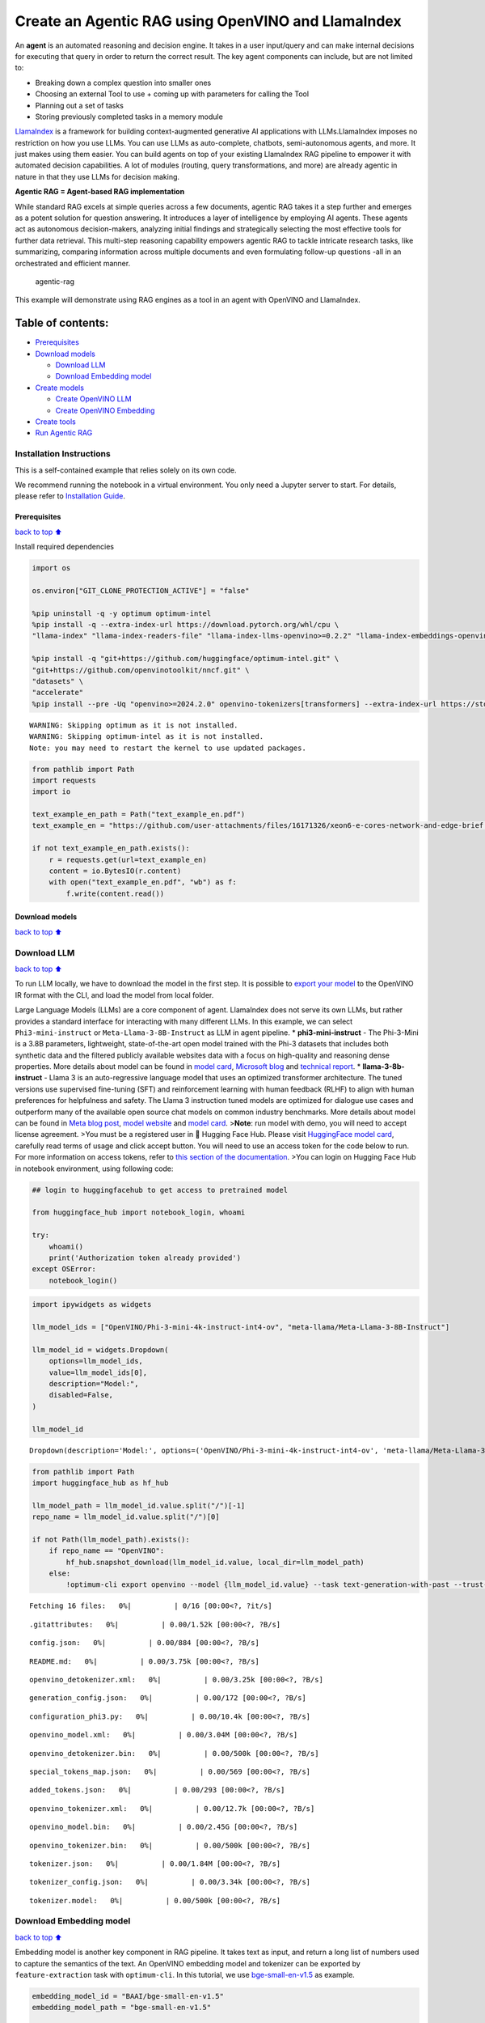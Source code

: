 Create an Agentic RAG using OpenVINO and LlamaIndex
===================================================

An **agent** is an automated reasoning and decision engine. It takes in
a user input/query and can make internal decisions for executing that
query in order to return the correct result. The key agent components
can include, but are not limited to:

-  Breaking down a complex question into smaller ones
-  Choosing an external Tool to use + coming up with parameters for
   calling the Tool
-  Planning out a set of tasks
-  Storing previously completed tasks in a memory module

`LlamaIndex <https://docs.llamaindex.ai/en/stable/>`__ is a framework
for building context-augmented generative AI applications with
LLMs.LlamaIndex imposes no restriction on how you use LLMs. You can use
LLMs as auto-complete, chatbots, semi-autonomous agents, and more. It
just makes using them easier. You can build agents on top of your
existing LlamaIndex RAG pipeline to empower it with automated decision
capabilities. A lot of modules (routing, query transformations, and
more) are already agentic in nature in that they use LLMs for decision
making.

**Agentic RAG = Agent-based RAG implementation**

While standard RAG excels at simple queries across a few documents,
agentic RAG takes it a step further and emerges as a potent solution for
question answering. It introduces a layer of intelligence by employing
AI agents. These agents act as autonomous decision-makers, analyzing
initial findings and strategically selecting the most effective tools
for further data retrieval. This multi-step reasoning capability
empowers agentic RAG to tackle intricate research tasks, like
summarizing, comparing information across multiple documents and even
formulating follow-up questions -all in an orchestrated and efficient
manner.

.. figure:: https://github.com/openvinotoolkit/openvino_notebooks/assets/91237924/871cb90d-27fd-4a87-aa3c-f4cdb199a148
   :alt: agentic-rag

   agentic-rag

This example will demonstrate using RAG engines as a tool in an agent
with OpenVINO and LlamaIndex.

Table of contents:
^^^^^^^^^^^^^^^^^^

-  `Prerequisites <#Prerequisites>`__
-  `Download models <#Download-models>`__

   -  `Download LLM <#Download-LLM>`__
   -  `Download Embedding model <#Download-Embedding-model>`__

-  `Create models <#Create-models>`__

   -  `Create OpenVINO LLM <#Create-OpenVINO-LLM>`__
   -  `Create OpenVINO Embedding <#Create-OpenVINO-Embedding>`__

-  `Create tools <#Create-tools>`__
-  `Run Agentic RAG <#Run-Agentic-RAG>`__

Installation Instructions
~~~~~~~~~~~~~~~~~~~~~~~~~

This is a self-contained example that relies solely on its own code.

We recommend running the notebook in a virtual environment. You only
need a Jupyter server to start. For details, please refer to
`Installation
Guide <https://github.com/openvinotoolkit/openvino_notebooks/blob/latest/README.md#-installation-guide>`__.

Prerequisites
-------------

`back to top ⬆️ <#Table-of-contents:>`__

Install required dependencies

.. code:: ipython3

    import os
    
    os.environ["GIT_CLONE_PROTECTION_ACTIVE"] = "false"
    
    %pip uninstall -q -y optimum optimum-intel
    %pip install -q --extra-index-url https://download.pytorch.org/whl/cpu \
    "llama-index" "llama-index-readers-file" "llama-index-llms-openvino>=0.2.2" "llama-index-embeddings-openvino>=0.2.0" "transformers>=4.40"
    
    %pip install -q "git+https://github.com/huggingface/optimum-intel.git" \
    "git+https://github.com/openvinotoolkit/nncf.git" \
    "datasets" \
    "accelerate"
    %pip install --pre -Uq "openvino>=2024.2.0" openvino-tokenizers[transformers] --extra-index-url https://storage.openvinotoolkit.org/simple/wheels/nightly


.. parsed-literal::

    WARNING: Skipping optimum as it is not installed.
    WARNING: Skipping optimum-intel as it is not installed.
    Note: you may need to restart the kernel to use updated packages.


.. code:: ipython3

    from pathlib import Path
    import requests
    import io
    
    text_example_en_path = Path("text_example_en.pdf")
    text_example_en = "https://github.com/user-attachments/files/16171326/xeon6-e-cores-network-and-edge-brief.pdf"
    
    if not text_example_en_path.exists():
        r = requests.get(url=text_example_en)
        content = io.BytesIO(r.content)
        with open("text_example_en.pdf", "wb") as f:
            f.write(content.read())

Download models
---------------

`back to top ⬆️ <#Table-of-contents:>`__

Download LLM
~~~~~~~~~~~~

`back to top ⬆️ <#Table-of-contents:>`__

To run LLM locally, we have to download the model in the first step. It
is possible to `export your
model <https://github.com/huggingface/optimum-intel?tab=readme-ov-file#export>`__
to the OpenVINO IR format with the CLI, and load the model from local
folder.

Large Language Models (LLMs) are a core component of agent. LlamaIndex
does not serve its own LLMs, but rather provides a standard interface
for interacting with many different LLMs. In this example, we can select
``Phi3-mini-instruct`` or ``Meta-Llama-3-8B-Instruct`` as LLM in agent
pipeline. \* **phi3-mini-instruct** - The Phi-3-Mini is a 3.8B
parameters, lightweight, state-of-the-art open model trained with the
Phi-3 datasets that includes both synthetic data and the filtered
publicly available websites data with a focus on high-quality and
reasoning dense properties. More details about model can be found in
`model
card <https://huggingface.co/microsoft/Phi-3-mini-4k-instruct>`__,
`Microsoft blog <https://aka.ms/phi3blog-april>`__ and `technical
report <https://aka.ms/phi3-tech-report>`__. \* **llama-3-8b-instruct**
- Llama 3 is an auto-regressive language model that uses an optimized
transformer architecture. The tuned versions use supervised fine-tuning
(SFT) and reinforcement learning with human feedback (RLHF) to align
with human preferences for helpfulness and safety. The Llama 3
instruction tuned models are optimized for dialogue use cases and
outperform many of the available open source chat models on common
industry benchmarks. More details about model can be found in `Meta blog
post <https://ai.meta.com/blog/meta-llama-3/>`__, `model
website <https://llama.meta.com/llama3>`__ and `model
card <https://huggingface.co/meta-llama/Meta-Llama-3-8B-Instruct>`__.
>\ **Note**: run model with demo, you will need to accept license
agreement. >You must be a registered user in 🤗 Hugging Face Hub. Please
visit `HuggingFace model
card <https://huggingface.co/meta-llama/Meta-Llama-3-8B-Instruct>`__,
carefully read terms of usage and click accept button. You will need to
use an access token for the code below to run. For more information on
access tokens, refer to `this section of the
documentation <https://huggingface.co/docs/hub/security-tokens>`__. >You
can login on Hugging Face Hub in notebook environment, using following
code:

.. code:: python

       ## login to huggingfacehub to get access to pretrained model 

       from huggingface_hub import notebook_login, whoami

       try:
           whoami()
           print('Authorization token already provided')
       except OSError:
           notebook_login()

.. code:: ipython3

    import ipywidgets as widgets
    
    llm_model_ids = ["OpenVINO/Phi-3-mini-4k-instruct-int4-ov", "meta-llama/Meta-Llama-3-8B-Instruct"]
    
    llm_model_id = widgets.Dropdown(
        options=llm_model_ids,
        value=llm_model_ids[0],
        description="Model:",
        disabled=False,
    )
    
    llm_model_id




.. parsed-literal::

    Dropdown(description='Model:', options=('OpenVINO/Phi-3-mini-4k-instruct-int4-ov', 'meta-llama/Meta-Llama-3-8B…



.. code:: ipython3

    from pathlib import Path
    import huggingface_hub as hf_hub
    
    llm_model_path = llm_model_id.value.split("/")[-1]
    repo_name = llm_model_id.value.split("/")[0]
    
    if not Path(llm_model_path).exists():
        if repo_name == "OpenVINO":
            hf_hub.snapshot_download(llm_model_id.value, local_dir=llm_model_path)
        else:
            !optimum-cli export openvino --model {llm_model_id.value} --task text-generation-with-past --trust-remote-code --weight-format int4 --group-size 128 --ratio 0.8 {llm_model_path}



.. parsed-literal::

    Fetching 16 files:   0%|          | 0/16 [00:00<?, ?it/s]



.. parsed-literal::

    .gitattributes:   0%|          | 0.00/1.52k [00:00<?, ?B/s]



.. parsed-literal::

    config.json:   0%|          | 0.00/884 [00:00<?, ?B/s]



.. parsed-literal::

    README.md:   0%|          | 0.00/3.75k [00:00<?, ?B/s]



.. parsed-literal::

    openvino_detokenizer.xml:   0%|          | 0.00/3.25k [00:00<?, ?B/s]



.. parsed-literal::

    generation_config.json:   0%|          | 0.00/172 [00:00<?, ?B/s]



.. parsed-literal::

    configuration_phi3.py:   0%|          | 0.00/10.4k [00:00<?, ?B/s]



.. parsed-literal::

    openvino_model.xml:   0%|          | 0.00/3.04M [00:00<?, ?B/s]



.. parsed-literal::

    openvino_detokenizer.bin:   0%|          | 0.00/500k [00:00<?, ?B/s]



.. parsed-literal::

    special_tokens_map.json:   0%|          | 0.00/569 [00:00<?, ?B/s]



.. parsed-literal::

    added_tokens.json:   0%|          | 0.00/293 [00:00<?, ?B/s]



.. parsed-literal::

    openvino_tokenizer.xml:   0%|          | 0.00/12.7k [00:00<?, ?B/s]



.. parsed-literal::

    openvino_model.bin:   0%|          | 0.00/2.45G [00:00<?, ?B/s]



.. parsed-literal::

    openvino_tokenizer.bin:   0%|          | 0.00/500k [00:00<?, ?B/s]



.. parsed-literal::

    tokenizer.json:   0%|          | 0.00/1.84M [00:00<?, ?B/s]



.. parsed-literal::

    tokenizer_config.json:   0%|          | 0.00/3.34k [00:00<?, ?B/s]



.. parsed-literal::

    tokenizer.model:   0%|          | 0.00/500k [00:00<?, ?B/s]


Download Embedding model
~~~~~~~~~~~~~~~~~~~~~~~~

`back to top ⬆️ <#Table-of-contents:>`__

Embedding model is another key component in RAG pipeline. It takes text
as input, and return a long list of numbers used to capture the
semantics of the text. An OpenVINO embedding model and tokenizer can be
exported by ``feature-extraction`` task with ``optimum-cli``. In this
tutorial, we use
`bge-small-en-v1.5 <https://huggingface.co/BAAI/bge-small-en-v1.5>`__ as
example.

.. code:: ipython3

    embedding_model_id = "BAAI/bge-small-en-v1.5"
    embedding_model_path = "bge-small-en-v1.5"
    
    if not Path(embedding_model_path).exists():
        !optimum-cli export openvino --model {embedding_model_id} --task feature-extraction {embedding_model_path}

Create models
-------------

`back to top ⬆️ <#Table-of-contents:>`__

Create OpenVINO LLM
~~~~~~~~~~~~~~~~~~~

`back to top ⬆️ <#Table-of-contents:>`__

Select device for LLM model inference

.. code:: ipython3

    import ipywidgets as widgets
    import openvino as ov
    
    core = ov.Core()
    
    support_devices = core.available_devices
    
    llm_device = widgets.Dropdown(
        options=support_devices + ["AUTO"],
        value="CPU",
        description="Device:",
        disabled=False,
    )
    
    llm_device


.. parsed-literal::

    [ERROR] 09:10:57.134 [NPUBackends] Cannot find backend for inference. Make sure the device is available.




.. parsed-literal::

    Dropdown(description='Device:', options=('CPU', 'AUTO'), value='CPU')



OpenVINO models can be run locally through the ``OpenVINOLLM`` class in
`LlamaIndex <https://docs.llamaindex.ai/en/stable/examples/llm/openvino/>`__.
If you have an Intel GPU, you can specify ``device_map="gpu"`` to run
inference on it.

.. code:: ipython3

    from llama_index.llms.openvino import OpenVINOLLM
    
    ov_config = {"PERFORMANCE_HINT": "LATENCY", "NUM_STREAMS": "1", "CACHE_DIR": ""}
    
    
    def completion_to_prompt(completion):
        return f"<|system|><|end|><|user|>{completion}<|end|><|assistant|>\n"
    
    
    def messages_to_prompt(messages):
        prompt = ""
        for message in messages:
            if message.role == "system":
                prompt += f"<|system|>{message.content}<|end|>"
            elif message.role == "user":
                prompt += f"<|user|>{message.content}<|end|>"
            elif message.role == "assistant":
                prompt += f"<|assistant|>{message.content}<|end|>"
    
        # ensure we start with a system prompt, insert blank if needed
        if not prompt.startswith("<|system|>"):
            prompt = "<|system|><|end|>" + prompt
    
        # add final assistant prompt
        prompt = prompt + "<|assistant|>\n"
    
        return prompt
    
    
    llm = OpenVINOLLM(
        model_id_or_path=str(llm_model_path),
        context_window=3900,
        max_new_tokens=1000,
        model_kwargs={"ov_config": ov_config},
        generate_kwargs={"do_sample": False, "temperature": None, "top_p": None},
        completion_to_prompt=completion_to_prompt,
        messages_to_prompt=messages_to_prompt,
        device_map=llm_device.value,
    )


.. parsed-literal::

    /home/ethan/intel/openvino_notebooks/openvino_env/lib/python3.11/site-packages/pydantic/_internal/_fields.py:161: UserWarning: Field "model_id" has conflict with protected namespace "model_".
    
    You may be able to resolve this warning by setting `model_config['protected_namespaces'] = ()`.
      warnings.warn(
    Compiling the model to CPU ...


Create OpenVINO Embedding
~~~~~~~~~~~~~~~~~~~~~~~~~

`back to top ⬆️ <#Table-of-contents:>`__

Select device for embedding model inference

.. code:: ipython3

    support_devices = core.available_devices
    
    embedding_device = widgets.Dropdown(
        options=support_devices + ["AUTO"],
        value="CPU",
        description="Device:",
        disabled=False,
    )
    
    embedding_device




.. parsed-literal::

    Dropdown(description='Device:', options=('CPU', 'AUTO'), value='CPU')



A Hugging Face embedding model can be supported by OpenVINO through
```OpenVINOEmbeddings`` <https://docs.llamaindex.ai/en/stable/examples/embeddings/openvino/>`__
class of LlamaIndex.

.. code:: ipython3

    from llama_index.embeddings.huggingface_openvino import OpenVINOEmbedding
    
    embedding = OpenVINOEmbedding(model_id_or_path=embedding_model_path, device=embedding_device.value)


.. parsed-literal::

    Compiling the model to CPU ...


Create tools
------------

`back to top ⬆️ <#Table-of-contents:>`__

In this examples, we will create 2 customized tools for ``multiply`` and
``add``.

.. code:: ipython3

    from llama_index.core.agent import ReActAgent
    from llama_index.core.tools import FunctionTool
    
    
    def multiply(a: float, b: float) -> float:
        """Multiply two numbers and returns the product"""
        return a * b
    
    
    multiply_tool = FunctionTool.from_defaults(fn=multiply)
    
    
    def divide(a: float, b: float) -> float:
        """Add two numbers and returns the sum"""
        return a / b
    
    
    divide_tool = FunctionTool.from_defaults(fn=divide)

To demonstrate using RAG engines as a tool in an agent, we’re going to
create a very simple RAG query engine as one of the tools.

   **Note**: For a full RAG pipeline with OpenVINO, you can check the
   `RAG notebooks <../llm-rag-llamaindex>`__

.. code:: ipython3

    from llama_index.core import SimpleDirectoryReader
    from llama_index.core import VectorStoreIndex, Settings
    
    Settings.embed_model = embedding
    Settings.llm = llm
    
    reader = SimpleDirectoryReader(input_files=[text_example_en_path])
    documents = reader.load_data()
    index = VectorStoreIndex.from_documents(
        documents,
    )

Now we turn our query engine into a tool by supplying the appropriate
metadata (for the python functions, this was being automatically
extracted so we didn’t need to add it):

.. code:: ipython3

    from llama_index.core.tools import QueryEngineTool, ToolMetadata
    
    vector_tool = QueryEngineTool(
        index.as_query_engine(streaming=True),
        metadata=ToolMetadata(
            name="vector_search",
            description="Useful for searching for basic facts about Intel Xeon 6 processors",
        ),
    )

Run Agentic RAG
---------------

`back to top ⬆️ <#Table-of-contents:>`__

We modify our agent by adding this engine to our array of tools (we also
remove the llm parameter, since it’s now provided by settings):

.. code:: ipython3

    agent = ReActAgent.from_tools([multiply_tool, divide_tool, vector_tool], llm=llm, verbose=True)

Ask a question using multiple tools.

.. code:: ipython3

    response = agent.chat("What's the maximum number of cores of 6731 sockets of Intel Xeon 6 processors ? Go step by step, using a tool to do any math.")


.. parsed-literal::

    > Running step 49b4846c-74d1-4766-9321-06aa21df11e1. Step input: What's the maximum number of cores of 6731 sockets of Intel Xeon 6 processors ? Go step by step, using a tool to do any math.
    Thought: The current language of the user is English. I need to use a tool to help me answer the question.
    Action: vector_search
    Action Input: {'input': 'maximum number of cores of Intel Xeon 6 processors'}
    Observation: The Intel Xeon 6 processors with Efficient-cores have up to 144 cores per socket in 1- or 2-socket configurations.
    > Running step cb9c570c-09b4-4ac6-9121-cd1ef67e63cc. Step input: None
    Thought: I can answer without using any more tools. I'll use the user's language to answer.
    Answer: The maximum number of cores for Intel Xeon 6 processors is 144 cores per socket.
    Support: To calculate the maximum number of cores for 6731 sockets, you would multiply the number of cores per socket by the number of sockets.
    Action: multiply
    Action Input: {'a': 144, 'b': 6731}
    Observation: 969264
    > Running step 9601596a-63db-4791-92fe-750f3a0cd924. Step input: None
    Thought: I can answer without using any more tools. I'll use the user's language to answer.
    Answer: The maximum number of cores for 6731 sockets of Intel Xeon 6 processors is 969,264 cores.
    

.. code:: ipython3

    agent.reset()

